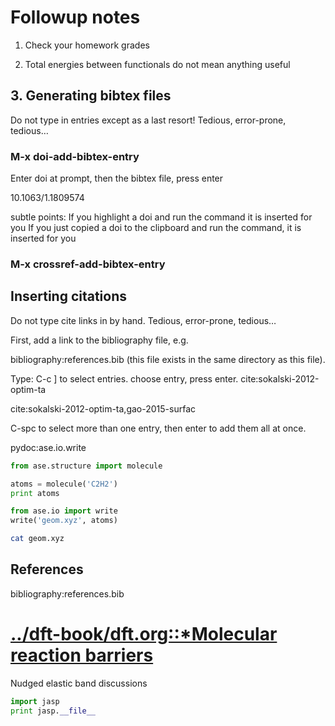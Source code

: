 * Followup notes
1. Check your homework grades

2. Total energies between functionals do not mean anything useful


** 3. Generating bibtex files
Do not type in entries except as a last resort! Tedious, error-prone, tedious...

*** M-x doi-add-bibtex-entry
Enter doi at prompt, then the bibtex file, press enter

10.1063/1.1809574

subtle points: If you highlight a doi and run the command it is inserted for you
If you just copied a doi to the clipboard and run the command, it is inserted for you

*** M-x crossref-add-bibtex-entry
** Inserting citations
Do not type cite links in by hand. Tedious, error-prone, tedious...

First, add a link to the bibliography file, e.g.

bibliography:references.bib (this file exists in the same directory as this file).

Type: C-c ] to select entries. choose entry, press enter. cite:sokalski-2012-optim-ta

cite:sokalski-2012-optim-ta,gao-2015-surfac



C-spc to select more than one entry, then enter to add them all at once.

pydoc:ase.io.write


#+BEGIN_SRC python
from ase.structure import molecule

atoms = molecule('C2H2')
print atoms

from ase.io import write
write('geom.xyz', atoms)
#+END_SRC

#+RESULTS:
: Atoms(symbols='C2H2', positions=..., cell=[1.0, 1.0, 1.0], pbc=[False, False, False])


#+BEGIN_SRC sh
cat geom.xyz
#+END_SRC

#+RESULTS:
: 4
: Lattice="1.0 0.0 0.0 0.0 1.0 0.0 0.0 0.0 1.0" Properties=species:S:1:pos:R:3 pbc="F F F"
: C      0.00000000       0.00000000       0.60808000
: C      0.00000000       0.00000000      -0.60808000
: H      0.00000000       0.00000000      -1.67399000
: H      0.00000000       0.00000000       1.67399000

** References
bibliography:references.bib

* [[../dft-book/dft.org::*Molecular reaction barriers]]
Nudged elastic band discussions


#+BEGIN_SRC python
import jasp
print jasp.__file__
#+END_SRC

#+RESULTS:
: /opt/kitchingroup/vasp-5.3.5/jasp-s16/jasp/__init__.pyc

